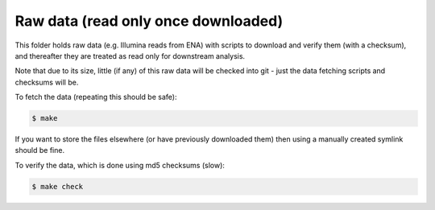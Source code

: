 Raw data (read only once downloaded)
====================================

This folder holds raw data (e.g. Illumina reads from ENA) with scripts
to download and verify them (with a checksum), and thereafter they are
treated as read only for downstream analysis.

Note that due to its size, little (if any) of this raw data will be
checked into git - just the data fetching scripts and checksums will be.

To fetch the data (repeating this should be safe):

.. sourcecode:: console

    $ make

If you want to store the files elsewhere (or have previously downloaded
them) then using a manually created symlink should be fine.

To verify the data, which is done using md5 checksums (slow):

.. sourcecode:: console

    $ make check
